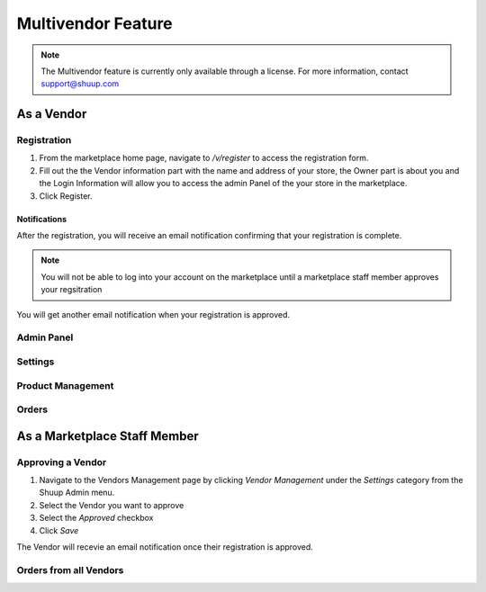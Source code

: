 Multivendor Feature
===================

.. note:: The Multivendor feature is currently only available through a license.
    For more information, contact support@shuup.com 

.. TODO: Small introduction about features and user roles: vendor and marketplace 
    staff


As a Vendor
~~~~~~~~~~~

Registration
^^^^^^^^^^^^

1. From the marketplace home page, navigate to `/v/register` to access the 
   registration form. 

2. Fill out the the Vendor information part with the name and address of your 
   store, the Owner part is about you and the Login Information will allow you 
   to access the admin Panel of the your store in the marketplace.

3. Click Register. 

Notifications 
*************

After the registration, you will receive an email notification confirming that 
your registration is complete.

.. note:: You will not be able to log into your account on the marketplace 
    until a marketplace staff member approves your regsitration

You will get another email notification when your registration is approved.

Admin Panel
^^^^^^^^^^^

Settings
^^^^^^^^

Product Management
^^^^^^^^^^^^^^^^^^

Orders
^^^^^^

As a Marketplace Staff Member
~~~~~~~~~~~~~~~~~~~~~~~~~~~~~

Approving a Vendor
^^^^^^^^^^^^^^^^^^

1. Navigate to the Vendors Management page by clicking `Vendor Management` 
   under the `Settings` category from the Shuup Admin menu.

2. Select the Vendor you want to approve

3. Select the `Approved` checkbox

4. Click `Save`

The Vendor will recevie an email notification once their registration is 
approved.

Orders from all Vendors
^^^^^^^^^^^^^^^^^^^^^^^
